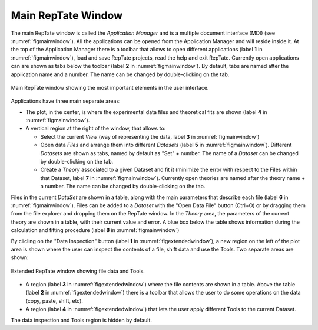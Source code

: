 -----------------------
Main RepTate Window 
-----------------------

.. |inspection| image:: /gui_icons/icons8-microscope.png
    :width: 15pt
    :height: 15pt
    :align: bottom

.. |open| image:: /gui_icons/icons8-open-view-in-new-tab.png
    :width: 15pt
    :height: 15pt
    :align: bottom


The main RepTate window is called the *Application Manager* and is a multiple document interface (MDI) (see :numref:`figmainwindow`). All the applications can be opened from the Application Manager and will reside inside it. At the top of the Application Manager there is a toolbar that allows to open different applications (label **1** in :numref:`figmainwindow`), load and save RepTate projects, read the help and exit RepTate. Currently open applications can are shown as tabs below the toolbar (label **2** in :numref:`figmainwindow`). By default, tabs are named after the application name and a number. The name can be changed by double-clicking on the tab.

.. _figmainwindow:
.. figure:: images/RepTate_Window.png
    :width: 75%
    :align: center
    	
    Main RepTate window showing the most important elements in the user interface.

Applications have three main separate areas:

- The plot, in the center, is where the experimental data files and theoretical fits are shown (label **4** in :numref:`figmainwindow`). 
- A vertical region at the right of the window, that allows to:
    
  - Select the current *View* (way of representing the data, label **3** in :numref:`figmainwindow`)
  - Open data *Files* and arrange them into different *Datasets* (label **5** in :numref:`figmainwindow`). Different *Datasets* are shown as tabs, named by default as "Set" + number. The name of a *Dataset* can be changed by double-clicking on the tab.
  - Create a *Theory* associated to a given Dataset and fit it (minimize the error with respect to the Files within that Dataset, label **7** in :numref:`figmainwindow`). Currently open theories are named after the theory name + a number. The name can be changed by double-clicking on the tab.
  
Files in the current *DataSet* are shown in a table, along with the main parameters that describe each file (label **6** in :numref:`figmainwindow`). Files can be added to a *Dataset* with the "Open Data File" button |open| (Ctrl+O) or by dragging them from the file explorer and dropping them on the RepTate window. In the *Theory* area, the parameters of the current theory are shown in a table, with their current value and error. A blue box below the table shows information during the calculation and fitting procedure (label **8** in :numref:`figmainwindow`)

By clicling on the "Data Inspection" button |inspection| (label **1** in :numref:`figextendedwindow`), a new region on the left of the plot area is shown where the user can inspect the contents of a file, shift data and use the Tools. Two separate areas are shown:

.. _figextendedwindow:
.. figure:: images/RepTate_Extended_Window.png
    :width: 75%
    :align: center
    	
    Extended RepTate window showing file data and Tools.

- A region (label **3** in :numref:`figextendedwindow`) where the file contents are shown in a table. Above the table (label **2** in :numref:`figextendedwindow`) there is a toolbar that allows the user to do some operations on the data (copy, paste, shift, etc). 
- A region (label **4** in :numref:`figextendedwindow`) that lets the user apply different Tools to the current Dataset.

The data inspection and Tools region is hidden by default.
